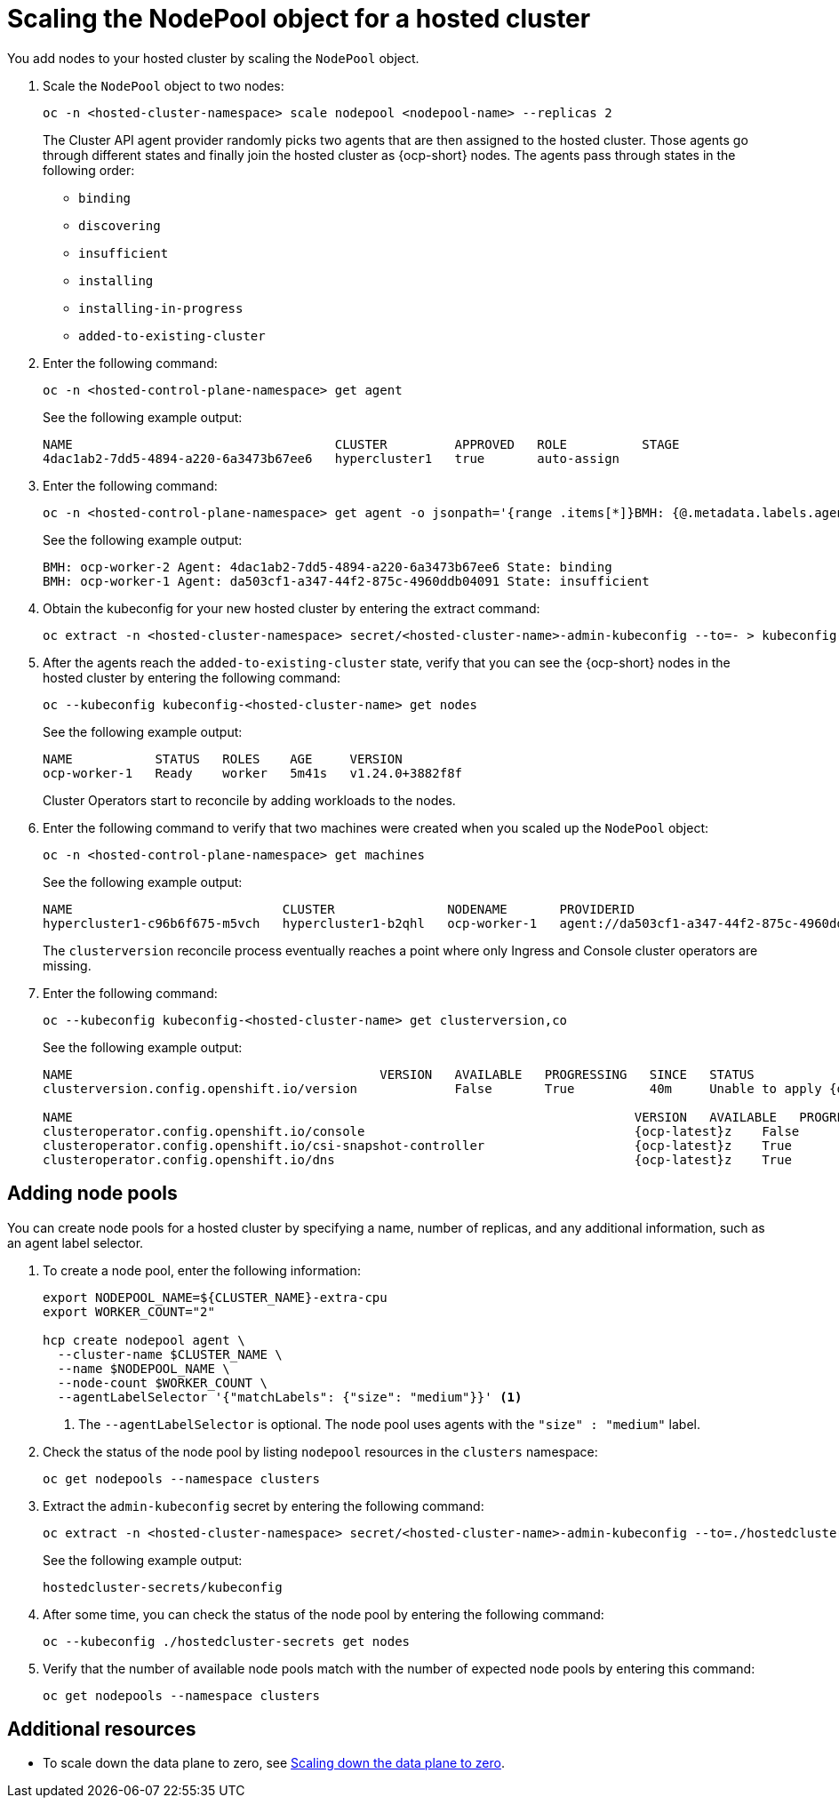 [#scaling-the-nodepool-non-bm]
= Scaling the NodePool object for a hosted cluster

You add nodes to your hosted cluster by scaling the `NodePool` object.

. Scale the `NodePool` object to two nodes:

+
----
oc -n <hosted-cluster-namespace> scale nodepool <nodepool-name> --replicas 2
----

+
The Cluster API agent provider randomly picks two agents that are then assigned to the hosted cluster. Those agents go through different states and finally join the hosted cluster as {ocp-short} nodes. The agents pass through states in the following order:

+
* `binding`
* `discovering`
* `insufficient`
* `installing`
* `installing-in-progress`
* `added-to-existing-cluster`

. Enter the following command:

+
----
oc -n <hosted-control-plane-namespace> get agent
----

+
See the following example output:

+
----
NAME                                   CLUSTER         APPROVED   ROLE          STAGE
4dac1ab2-7dd5-4894-a220-6a3473b67ee6   hypercluster1   true       auto-assign
----

. Enter the following command:

+
----
oc -n <hosted-control-plane-namespace> get agent -o jsonpath='{range .items[*]}BMH: {@.metadata.labels.agent-install\.openshift\.io/bmh} Agent: {@.metadata.name} State: {@.status.debugInfo.state}{"\n"}{end}'
----

+
See the following example output:

+
----
BMH: ocp-worker-2 Agent: 4dac1ab2-7dd5-4894-a220-6a3473b67ee6 State: binding
BMH: ocp-worker-1 Agent: da503cf1-a347-44f2-875c-4960ddb04091 State: insufficient
----

. Obtain the kubeconfig for your new hosted cluster by entering the extract command:

+
----
oc extract -n <hosted-cluster-namespace> secret/<hosted-cluster-name>-admin-kubeconfig --to=- > kubeconfig-<hosted-cluster-name>
----

. After the agents reach the `added-to-existing-cluster` state, verify that you can see the {ocp-short} nodes in the hosted cluster by entering the following command:

+
----
oc --kubeconfig kubeconfig-<hosted-cluster-name> get nodes
----

+
See the following example output:

+
----
NAME           STATUS   ROLES    AGE     VERSION
ocp-worker-1   Ready    worker   5m41s   v1.24.0+3882f8f
----

+
Cluster Operators start to reconcile by adding workloads to the nodes.

. Enter the following command to verify that two machines were created when you scaled up the `NodePool` object:

+
----
oc -n <hosted-control-plane-namespace> get machines
----

+
See the following example output:

+
----
NAME                            CLUSTER               NODENAME       PROVIDERID                                     PHASE     AGE   VERSION
hypercluster1-c96b6f675-m5vch   hypercluster1-b2qhl   ocp-worker-1   agent://da503cf1-a347-44f2-875c-4960ddb04091   Running   15m   {ocp-latest}z
----

+
The `clusterversion` reconcile process eventually reaches a point where only Ingress and Console cluster operators are missing.

. Enter the following command:

+
----
oc --kubeconfig kubeconfig-<hosted-cluster-name> get clusterversion,co
----

+
See the following example output:

+
----
NAME                                         VERSION   AVAILABLE   PROGRESSING   SINCE   STATUS
clusterversion.config.openshift.io/version             False       True          40m     Unable to apply {ocp-latest}z: the cluster operator console has not yet successfully rolled out

NAME                                                                           VERSION   AVAILABLE   PROGRESSING   DEGRADED   SINCE   MESSAGE
clusteroperator.config.openshift.io/console                                    {ocp-latest}z    False       False         False      11m     RouteHealthAvailable: failed to GET route (https://console-openshift-console.apps.hypercluster1.domain.com): Get "https://console-openshift-console.apps.hypercluster1.domain.com": dial tcp 10.19.3.29:443: connect: connection refused
clusteroperator.config.openshift.io/csi-snapshot-controller                    {ocp-latest}z    True        False         False      10m
clusteroperator.config.openshift.io/dns                                        {ocp-latest}z    True        False         False      9m16s
----

[#adding-nodepool-non-bm]
== Adding node pools

You can create node pools for a hosted cluster by specifying a name, number of replicas, and any additional information, such as an agent label selector.

. To create a node pool, enter the following information:

+
----
export NODEPOOL_NAME=${CLUSTER_NAME}-extra-cpu
export WORKER_COUNT="2"

hcp create nodepool agent \
  --cluster-name $CLUSTER_NAME \
  --name $NODEPOOL_NAME \
  --node-count $WORKER_COUNT \
  --agentLabelSelector '{"matchLabels": {"size": "medium"}}' <1>
----

+
<1> The `--agentLabelSelector` is optional. The node pool uses agents with the `"size" : "medium"` label.

. Check the status of the node pool by listing `nodepool` resources in the `clusters` namespace:

+
----
oc get nodepools --namespace clusters
----

. Extract the `admin-kubeconfig` secret by entering the following command:

+
----
oc extract -n <hosted-cluster-namespace> secret/<hosted-cluster-name>-admin-kubeconfig --to=./hostedcluster-secrets --confirm
----

+
See the following example output:

+
----
hostedcluster-secrets/kubeconfig
----

. After some time, you can check the status of the node pool by entering the following command:

+
----
oc --kubeconfig ./hostedcluster-secrets get nodes
----

. Verify that the number of available node pools match with the number of expected node pools by entering this command:

+
----
oc get nodepools --namespace clusters
----

[#scale-nodepool-non-bm-additional-resources]
== Additional resources

* To scale down the data plane to zero, see link:https://access.redhat.com/documentation/en-us/openshift_container_platform/{ocp-version}/html/hosted_control_planes/hcp-managing#scale-down-data-plane_hcp-managing[Scaling down the data plane to zero].

